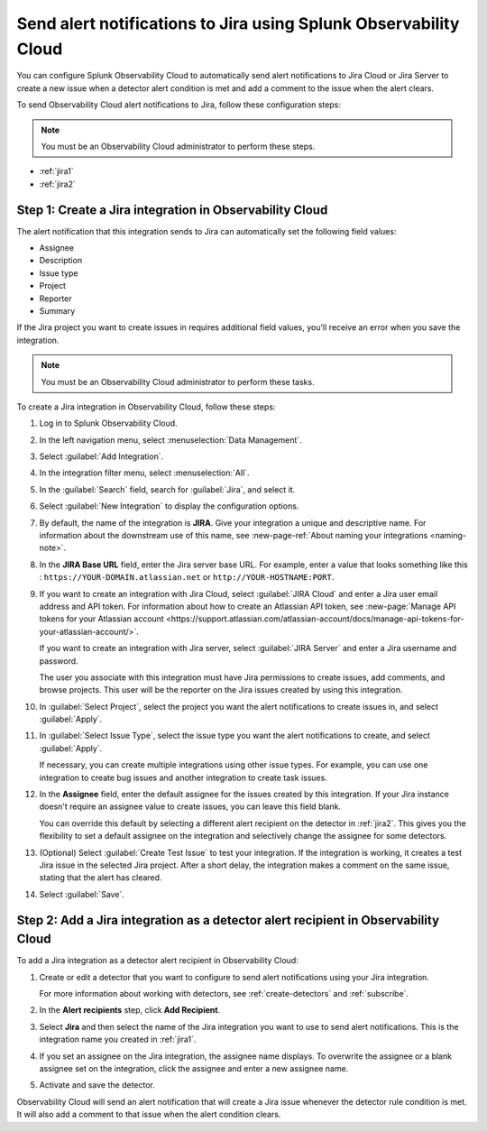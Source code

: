 .. _jira:

****************************************************************************
Send alert notifications to Jira using Splunk Observability Cloud
****************************************************************************

.. meta::
      :description: Configure Observability Cloud to send alerts to Jira when a detector alert condition is met and when  the condition clears.

You can configure Splunk Observability Cloud to automatically send alert notifications to Jira Cloud or Jira Server to 
create a new issue when a detector alert condition is met and add a comment to the issue when the alert clears.

To send Observability Cloud alert notifications to Jira, follow these configuration steps:

.. note:: You must be an Observability Cloud administrator to perform these steps.

* :ref:`jira1`

* :ref:`jira2`


.. _jira1:

Step 1: Create a Jira integration in Observability Cloud
=================================================================================

The alert notification that this integration sends to Jira can automatically set the following field values:

* Assignee

* Description

* Issue type

* Project

* Reporter

* Summary

If the Jira project you want to create issues in requires additional field values, you'll receive an error when you save 
the integration.

.. note:: You must be an Observability Cloud administrator to perform these tasks.

To create a Jira integration in Observability Cloud, follow these steps:

#. Log in to Splunk Observability Cloud.
#. In the left navigation menu, select :menuselection:`Data Management`.
#. Select :guilabel:`Add Integration`.
#. In the integration filter menu, select :menuselection:`All`.
#. In the :guilabel:`Search` field, search for :guilabel:`Jira`, and select it.
#. Select :guilabel:`New Integration` to display the configuration options.
#. By default, the name of the integration is :strong:`JIRA`. Give your integration a unique and descriptive name. For 
   information about the downstream use of this name, see :new-page-ref:`About naming your integrations <naming-note>`.
#. In the :strong:`JIRA Base URL` field, enter the Jira server base URL. For example, enter a value that looks something 
   like this : ``https://YOUR-DOMAIN.atlassian.net`` or ``http://YOUR-HOSTNAME:PORT``.
#. If you want to create an integration with Jira Cloud, select :guilabel:`JIRA Cloud` and enter a Jira user email 
   address and API token. For information about how to create an Atlassian API token, see :new-page:`Manage API tokens
   for your Atlassian account 
   <https://support.atlassian.com/atlassian-account/docs/manage-api-tokens-for-your-atlassian-account/>`.

   If you want to create an integration with Jira server, select :guilabel:`JIRA Server` and enter a Jira username and
   password.

   The user you associate with this integration must have Jira permissions to create issues, add comments, and browse
   projects. This user will be the reporter on the Jira issues created by using this integration.

#. In :guilabel:`Select Project`, select the project you want the alert notifications to create issues in, and select
   :guilabel:`Apply`.

#. In :guilabel:`Select Issue Type`, select the issue type you want the alert notifications to create, and select 
   :guilabel:`Apply`.

   If necessary, you can create multiple integrations using other issue types. For example, you can use one integration 
   to create bug issues and another integration to create task issues.

#. In the :strong:`Assignee` field, enter the default assignee for the issues created by this integration. If your Jira 
   instance doesn't require an assignee value to create issues, you can leave this field blank.

   You can override this default by selecting a different alert recipient on the detector in :ref:`jira2`. This gives you 
   the flexibility to set a default assignee on the integration and selectively change the assignee for some detectors.

#. (Optional) Select :guilabel:`Create Test Issue` to test your integration. If the integration is working, it creates a 
   test Jira issue in the selected Jira project. After a short delay, the integration makes a comment on the same issue, 
   stating that the alert has cleared.

#. Select :guilabel:`Save`.


.. _jira2:

Step 2: Add a Jira integration as a detector alert recipient in Observability Cloud
=================================================================================================

..
  once the detector docs are migrated - this step may be covered in those docs and can be removed from these docs. below 
  link to :ref:`detectors` and :ref:`receiving-notifications` instead once docs are migrated.

To add a Jira integration as a detector alert recipient in Observability Cloud:

#. Create or edit a detector that you want to configure to send alert notifications using your Jira integration.

   For more information about working with detectors, see :ref:`create-detectors` and :ref:`subscribe`.

#. In the :strong:`Alert recipients` step, click :strong:`Add Recipient`.

#. Select :strong:`Jira` and then select the name of the Jira integration you want to use to send alert notifications. 
   This is the integration name you created in :ref:`jira1`.

#. If you set an assignee on the Jira integration, the assignee name displays. To overwrite the assignee or a blank 
   assignee set on the integration, click the assignee and enter a new assignee name.

#. Activate and save the detector.

Observability Cloud will send an alert notification that will create a Jira issue whenever the detector rule condition is 
met. It will also add a comment to that issue when the alert condition clears.
